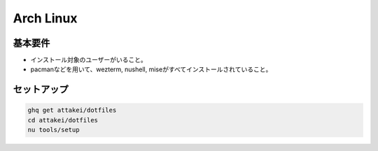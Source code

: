 ==========
Arch Linux
==========

基本要件
========

* インストール対象のユーザーがいること。
* pacmanなどを用いて、wezterm, nushell, miseがすべてインストールされていること。

.. code-block:: console
   :caption: Pacman

    sudo pacman -S wezterm nushell mise

.. code-block:: console
   :caption: Paru

    paru -S wezterm nushell mise ghq

セットアップ
============

.. code-block:: console

    ghq get attakei/dotfiles
    cd attakei/dotfiles
    nu tools/setup

